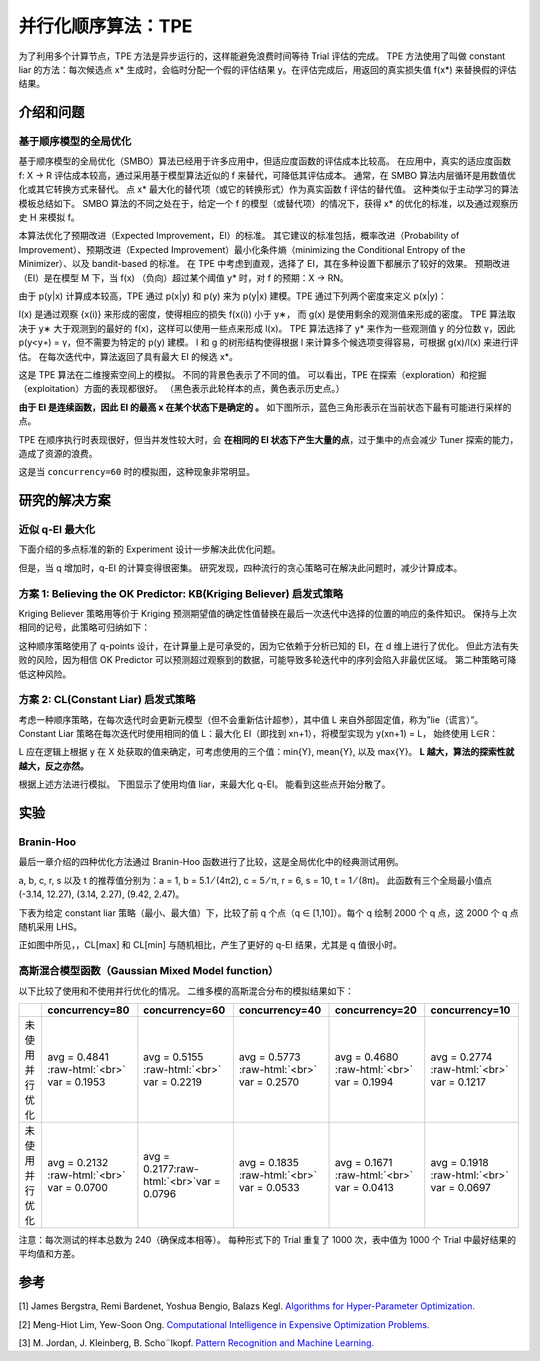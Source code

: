 .. role:: raw-html(raw)
   :format: html


并行化顺序算法：TPE
========================================

为了利用多个计算节点，TPE 方法是异步运行的，这样能避免浪费时间等待 Trial 评估的完成。 TPE 方法使用了叫做 constant liar 的方法：每次候选点 x* 生成时，会临时分配一个假的评估结果 y。在评估完成后，用返回的真实损失值 f(x*) 来替换假的评估结果。

介绍和问题
-------------------------

基于顺序模型的全局优化
^^^^^^^^^^^^^^^^^^^^^^^^^^^^^^^^^^^^^^^^^^

基于顺序模型的全局优化（SMBO）算法已经用于许多应用中，但适应度函数的评估成本比较高。 在应用中，真实的适应度函数 f: X → R 评估成本较高，通过采用基于模型算法近似的 f 来替代，可降低其评估成本。 通常，在 SMBO 算法内层循环是用数值优化或其它转换方式来替代。 点 x* 最大化的替代项（或它的转换形式）作为真实函数 f 评估的替代值。 这种类似于主动学习的算法模板总结如下。 SMBO 算法的不同之处在于，给定一个 f 的模型（或替代项）的情况下，获得 x* 的优化的标准，以及通过观察历史 H 来模拟 f。


.. image:: ../../img/parallel_tpe_search4.PNG
   :target: ../../img/parallel_tpe_search4.PNG
   :alt: 


本算法优化了预期改进（Expected Improvement，EI）的标准。 其它建议的标准包括，概率改进（Probability of Improvement）、预期改进（Expected Improvement）最小化条件熵（minimizing the Conditional Entropy of the Minimizer）、以及 bandit-based 的标准。 在 TPE 中考虑到直观，选择了 EI，其在多种设置下都展示了较好的效果。 预期改进（EI）是在模型 M 下，当 f(x) （负向）超过某个阈值 y* 时，对 f 的预期：X → RN。


.. image:: ../../img/parallel_tpe_search_ei.PNG
   :target: ../../img/parallel_tpe_search_ei.PNG
   :alt: 


由于 p(y|x) 计算成本较高，TPE 通过 p(x|y) 和 p(y) 来为 p(y|x) 建模。TPE 通过下列两个密度来定义 p(x|y)：


.. image:: ../../img/parallel_tpe_search_tpe.PNG
   :target: ../../img/parallel_tpe_search_tpe.PNG
   :alt: 


l(x) 是通过观察 {x(i)} 来形成的密度，使得相应的损失 f(x(i)) 小于 y∗，
而 g(x) 是使用剩余的观测值来形成的密度。 TPE 算法取决于 y∗ 大于观测到的最好的 f(x)，这样可以使用一些点来形成 l(x)。 TPE 算法选择了 y* 来作为一些观测值 y 的分位数 γ，因此 p(y<\ ``y∗``\ ) = γ，但不需要为特定的 p(y) 建模。 l 和 g 的树形结构使得根据 l 来计算多个候选项变得容易，可根据 g(x)/l(x) 来进行评估。 在每次迭代中，算法返回了具有最大 EI 的候选 x*。

这是 TPE 算法在二维搜索空间上的模拟。 不同的背景色表示了不同的值。 可以看出，TPE 在探索（exploration）和挖掘（exploitation）方面的表现都很好。 （黑色表示此轮样本的点，黄色表示历史点。）


.. image:: ../../img/parallel_tpe_search1.gif
   :target: ../../img/parallel_tpe_search1.gif
   :alt: 


**由于 EI 是连续函数，因此 EI 的最高 x 在某个状态下是确定的 。** 如下图所示，蓝色三角形表示在当前状态下最有可能进行采样的点。


.. image:: ../../img/parallel_tpe_search_ei2.PNG
   :target: ../../img/parallel_tpe_search_ei2.PNG
   :alt: 


TPE 在顺序执行时表现很好，但当并发性较大时，会 **在相同的 EI 状态下产生大量的点**，过于集中的点会减少 Tuner 探索的能力，造成了资源的浪费。

这是当 ``concurrency=60`` 时的模拟图，这种现象非常明显。


.. image:: ../../img/parallel_tpe_search2.gif
   :target: ../../img/parallel_tpe_search2.gif
   :alt: 


研究的解决方案
-----------------

近似 q-EI 最大化
^^^^^^^^^^^^^^^^^^^^^^^^^^^^^^

下面介绍的多点标准的新的 Experiment 设计一步解决此优化问题。


.. image:: ../../img/parallel_tpe_search_qEI.PNG
   :target: ../../img/parallel_tpe_search_qEI.PNG
   :alt: 


但是，当 q 增加时，q-EI 的计算变得很密集。 研究发现，四种流行的贪心策略可在解决此问题时，减少计算成本。

方案 1: Believing the OK Predictor: KB(Kriging Believer) 启发式策略
^^^^^^^^^^^^^^^^^^^^^^^^^^^^^^^^^^^^^^^^^^^^^^^^^^^^^^^^^^^^^^^^^^^^^^^^^^^^^^^^^^^

Kriging Believer 策略用等价于 Kriging 预测期望值的确定性值替换在最后一次迭代中选择的位置的响应的条件知识。 保持与上次相同的记号，此策略可归纳如下：


.. image:: ../../img/parallel_tpe_search_kb.PNG
   :target: ../../img/parallel_tpe_search_kb.PNG
   :alt: 


这种顺序策略使用了 q-points 设计，在计算量上是可承受的，因为它依赖于分析已知的 EI，在 d 维上进行了优化。 但此方法有失败的风险，因为相信 OK Predictor 可以预测超过观察到的数据，可能导致多轮迭代中的序列会陷入非最优区域。 第二种策略可降低这种风险。

方案 2: CL(Constant Liar) 启发式策略
^^^^^^^^^^^^^^^^^^^^^^^^^^^^^^^^^^^^^^^^^^^^^^^^^^^^

考虑一种顺序策略，在每次迭代时会更新元模型（但不会重新估计超参），其中值 L 来自外部固定值，称为”lie（谎言）”。 Constant Liar 策略在每次迭代时使用相同的值 L：最大化 EI（即找到 xn+1），将模型实现为 y(xn+1) = L， 始终使用 L∈R：


.. image:: ../../img/parallel_tpe_search_cl.PNG
   :target: ../../img/parallel_tpe_search_cl.PNG
   :alt: 


L 应在逻辑上根据 y 在 X 处获取的值来确定，可考虑使用的三个值：min{Y}, mean{Y}, 以及 max{Y}。 **L 越大，算法的探索性就越大，反之亦然。**

根据上述方法进行模拟。 下图显示了使用均值 liar，来最大化 q-EI。 能看到这些点开始分散了。


.. image:: ../../img/parallel_tpe_search3.gif
   :target: ../../img/parallel_tpe_search3.gif
   :alt: 


实验
----------

Branin-Hoo
^^^^^^^^^^

最后一章介绍的四种优化方法通过 Branin-Hoo 函数进行了比较，这是全局优化中的经典测试用例。


.. image:: ../../img/parallel_tpe_search_branin.PNG
   :target: ../../img/parallel_tpe_search_branin.PNG
   :alt: 


a, b, c, r, s 以及 t 的推荐值分别为：a = 1, b = 5.1 ⁄ (4π2), c = 5 ⁄ π, r = 6, s = 10, t = 1 ⁄ (8π)。 此函数有三个全局最小值点 (-3.14, 12.27), (3.14, 2.27), (9.42, 2.47)。

下表为给定 constant liar 策略（最小、最大值）下，比较了前 q 个点（q ∈ [1,10]）。每个 q 绘制 2000 个 q 点，这 2000 个 q 点随机采用 LHS。


.. image:: ../../img/parallel_tpe_search_result.PNG
   :target: ../../img/parallel_tpe_search_result.PNG
   :alt: 


正如图中所见，，CL[max] 和 CL[min] 与随机相比，产生了更好的 q-EI 结果，尤其是 q 值很小时。

高斯混合模型函数（Gaussian Mixed Model function）
^^^^^^^^^^^^^^^^^^^^^^^^^^^^^

以下比较了使用和不使用并行优化的情况。 二维多模的高斯混合分布的模拟结果如下：

.. list-table::
   :header-rows: 1
   :widths: auto

   * - 
     - concurrency=80
     - concurrency=60
     - concurrency=40
     - concurrency=20
     - concurrency=10
   * - 未使用并行优化
     - avg =  0.4841 :raw-html:`<br>` var =  0.1953
     - avg =  0.5155 :raw-html:`<br>` var =  0.2219
     - avg =  0.5773 :raw-html:`<br>` var =  0.2570
     - avg =  0.4680 :raw-html:`<br>` var =  0.1994
     - avg = 0.2774 :raw-html:`<br>` var = 0.1217
   * - 未使用并行优化
     - avg =  0.2132 :raw-html:`<br>` var = 0.0700
     - avg =  0.2177\ :raw-html:`<br>`\ var =  0.0796
     - avg =  0.1835 :raw-html:`<br>` var =  0.0533
     - avg =  0.1671 :raw-html:`<br>` var =  0.0413
     - avg =  0.1918 :raw-html:`<br>` var =  0.0697


注意：每次测试的样本总数为 240（确保成本相等）。 每种形式下的 Trial 重复了 1000 次，表中值为 1000 个 Trial 中最好结果的平均值和方差。

参考
----------

[1] James Bergstra, Remi Bardenet, Yoshua Bengio, Balazs Kegl. `Algorithms for Hyper-Parameter Optimization. <https://papers.nips.cc/paper/4443-algorithms-for-hyper-parameter-optimization.pdf>`__

[2] Meng-Hiot Lim, Yew-Soon Ong. `Computational Intelligence in Expensive Optimization Problems. <https://link.springer.com/content/pdf/10.1007%2F978-3-642-10701-6.pdf>`__

[3] M. Jordan, J. Kleinberg, B. Scho¨lkopf. `Pattern Recognition and Machine Learning. <http://users.isr.ist.utl.pt/~wurmd/Livros/school/Bishop%20-%20Pattern%20Recognition%20And%20Machine%20Learning%20-%20Springer%20%202006.pdf>`__
